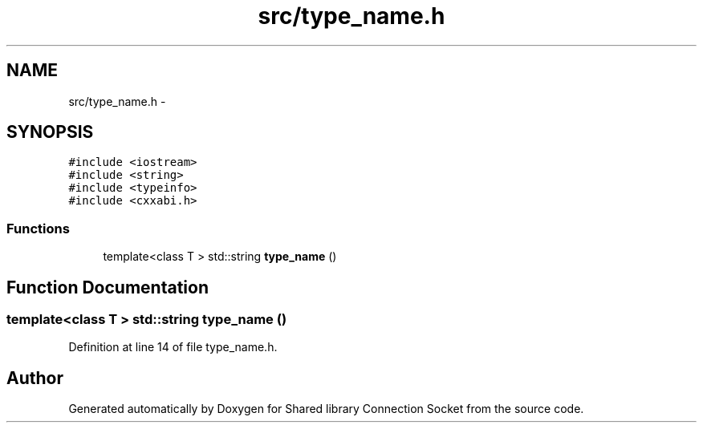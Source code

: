 .TH "src/type_name.h" 3 "Fri Jul 3 2020" "Version 01" "Shared library Connection Socket" \" -*- nroff -*-
.ad l
.nh
.SH NAME
src/type_name.h \- 
.SH SYNOPSIS
.br
.PP
\fC#include <iostream>\fP
.br
\fC#include <string>\fP
.br
\fC#include <typeinfo>\fP
.br
\fC#include <cxxabi\&.h>\fP
.br

.SS "Functions"

.in +1c
.ti -1c
.RI "template<class T > std::string \fBtype_name\fP ()"
.br
.in -1c
.SH "Function Documentation"
.PP 
.SS "template<class T > std::string type_name ()"

.PP
Definition at line 14 of file type_name\&.h\&.
.SH "Author"
.PP 
Generated automatically by Doxygen for Shared library Connection Socket from the source code\&.
